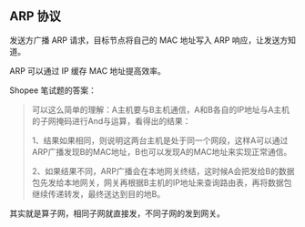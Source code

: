 ** ARP 协议

发送方广播 ARP 请求，目标节点将自己的 MAC 地址写入 ARP 响应，让发送方知道。

ARP 可以通过 IP 缓存 MAC 地址提高效率。


Shopee 笔试题的答案：

#+BEGIN_QUOTE
可以这么简单的理解：A主机要与B主机通信，A和B各自的IP地址与A主机的子网掩码进行And与运算，看得出的结果：

1、结果如果相同，则说明这两台主机是处于同一个网段，这样A可以通过ARP广播发现B的MAC地址，B也可以发现A的MAC地址来实现正常通信。

2、如果结果不同，ARP广播会在本地网关终结，这时候A会把发给B的数据包先发给本地网关，网关再根据B主机的IP地址来查询路由表，再将数据包继续传递转发，最终送达到目的地B。
#+END_QUOTE

其实就是算子网，相同子网就直接发，不同子网的发到网关。
